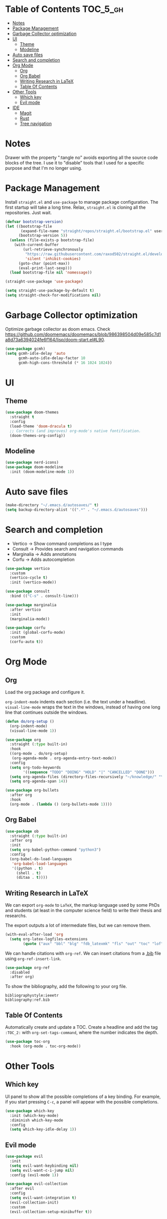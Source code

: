 # -*- after-save-hook: (org-babel-tangle) -*-
#+property: header-args:emacs-lisp :exports code :results none :tangle init.el

* Table of Contents                                                :TOC_5_gh:
- [[#notes][Notes]]
- [[#package-management][Package Management]]
- [[#garbage-collector-optimization][Garbage Collector optimization]]
- [[#ui][UI]]
  - [[#theme][Theme]]
  - [[#modeline][Modeline]]
- [[#auto-save-files][Auto save files]]
- [[#search-and-completion][Search and completion]]
- [[#org-mode][Org Mode]]
  - [[#org][Org]]
  - [[#org-babel][Org Babel]]
  - [[#writing-research-in-latex][Writing Research in LaTeX]]
  - [[#table-of-contents][Table Of Contents]]
- [[#other-tools][Other Tools]]
  - [[#which-key][Which key]]
  - [[#evil-mode][Evil mode]]
- [[#ide][IDE]]
  - [[#magit][Magit]]
  - [[#rust][Rust]]
  - [[#tree-navigation][Tree navigation]]

* Notes

Drawer with the property ":tangle no" avoids exporting all the source code
blocks of the tree. I use it to "disable" tools that I used for a specific
purpose and that I'm no longer using.

* Package Management

Install =straight.el= and =use-package= to manage package configuration.
The first startup will take a long time. Relax, =straight.el= is cloning
all the repositories. Just wait.

#+begin_src emacs-lisp
  (defvar bootstrap-version)
  (let ((bootstrap-file
         (expand-file-name "straight/repos/straight.el/bootstrap.el" user-emacs-directory))
        (bootstrap-version 5))
    (unless (file-exists-p bootstrap-file)
      (with-current-buffer
          (url-retrieve-synchronously
           "https://raw.githubusercontent.com/raxod502/straight.el/develop/install.el"
           'silent 'inhibit-cookies)
        (goto-char (point-max))
        (eval-print-last-sexp)))
    (load bootstrap-file nil 'nomessage))

  (straight-use-package 'use-package)

  (setq straight-use-package-by-default t)
  (setq straight-check-for-modifications nil)
#+end_src

* Garbage Collector optimization

Optimize garbage collector as doom emacs.
Check https://github.com/doomemacs/doomemacs/blob/986398504d09e585c7d1a8d73a6394024fe6f164/lisp/doom-start.el#L90.

#+begin_src emacs-lisp
  (use-package gcmh)
  (setq gcmh-idle-delay 'auto
        gcmh-auto-idle-delay-factor 10
        gcmh-high-cons-threshold (* 16 1024 1024))
#+end_src

* UI

** Theme

#+begin_src emacs-lisp
  (use-package doom-themes
    :straight t
    :config
    (load-theme 'doom-dracula t)
    ;; Corrects (and improves) org-mode's native fontification.
    (doom-themes-org-config))
#+end_src

** Modeline

#+begin_src emacs-lisp
  (use-package nerd-icons)
  (use-package doom-modeline
    :init (doom-modeline-mode 1))
#+end_src

* Auto save files

#+begin_src emacs-lisp
(make-directory "~/.emacs.d/autosaves/" t)
(setq backup-directory-alist '((".*" . "~/.emacs.d/autosaves")))
#+end_src

* Search and completion

- Vertico    -> Show command completions as I type
- Consult    -> Provides search and navigation commands
- Marginalia -> Adds annotations
- Corfu      -> Adds autocompletion

#+begin_src emacs-lisp
  (use-package vertico
    :custom
    (vertico-cycle t)
    :init (vertico-mode))

  (use-package consult
    :bind (("C-s" . consult-line)))

  (use-package marginalia
    :after vertico
    :init
    (marginalia-mode))

  (use-package corfu
    :init (global-corfu-mode)
    :custom
    (corfu-auto t))
#+end_src

* Org Mode

** Org

Load the org package and configure it.

=org-indent-mode= indents each section (i.e. the text under a headline).
=visual-line-mode= wraps the text in the windows, instead of having one long line that continues outside the windows.

#+begin_src emacs-lisp
  (defun do/org-setup ()
    (org-indent-mode)
    (visual-line-mode 1))

  (use-package org
    :straight (:type built-in)
    :hook
    ((org-mode . do/org-setup)
     (org-agenda-mode . org-agenda-entry-text-mode))
    :config
    (setq org-todo-keywords
          '((sequence "TODO" "DOING" "HOLD" "|" "CANCELLED" "DONE")))
    (setq org-agenda-files (directory-files-recursively "~/knowledge/" "\\.org$"))
    (setq org-agenda-span 14))

  (use-package org-bullets
    :after org
    :hook
    (org-mode . (lambda () (org-bullets-mode 1))))
#+end_src

** Org Babel

#+begin_src emacs-lisp
  (use-package ob
    :straight (:type built-in)
    :after org
    :init
    (setq org-babel-python-command "python3")
    :config
    (org-babel-do-load-languages
     'org-babel-load-languages
     '((python . t)
       (shell . t)
       (ditaa . t))))
#+end_src

** Writing Research in LaTeX
:properties:
:header-args: :tangle no
:end:

We can export =org-mode= to =LaTeX=, the markup language used by some
PhDs and students (at least in the computer science field) to write
their thesis and researchs.

The export outputs a lot of intermediate files, but we can remove them.

#+begin_src emacs-lisp
  (with-eval-after-load 'org
    (setq org-latex-logfiles-extensions
          (quote ("aux" "bbl" "blg" "fdb_latexmk" "fls" "out" "toc" "lof" "tex"))))
#+end_src

We can handle citations with =org-ref=. We can insert citations from a
[[https://es.overleaf.com/learn/latex/Bibliography_management_with_bibtex][.bib]] file using =org-ref-insert-link=.

#+begin_src emacs-lisp
  (use-package org-ref
    :disabled
    :after org)
#+end_src

To show the bibliography, add the following to your org file.

#+begin_example
bibliographystyle:ieeetr
bibliography:ref.bib
#+end_example

** Table Of Contents

Automatically create and update a TOC. Create a headline
and add the tag ~:TOC_2:~ with =org-set-tags-command=, where
the number indicates the depth.

#+begin_src emacs-lisp
  (use-package toc-org
    :hook (org-mode . toc-org-mode))
#+end_src

* Other Tools

** Which key

UI panel to show all the possible completions of a key binding. For example, if you start pressing =C-c=, a panel will appear with the possible completions.

#+begin_src emacs-lisp
  (use-package which-key
    :init (which-key-mode)
    :diminish which-key-mode
    :config
    (setq which-key-idle-delay 1))
#+end_src

** Evil mode

#+begin_src emacs-lisp
  (use-package evil
    :init
    (setq evil-want-keybinding nil)
    (setq evil-want-c-i-jump nil)
    :config (evil-mode 1))

  (use-package evil-collection
    :after evil
    :config
    (setq evil-want-integration t)
    (evil-collection-init)
    :custom
    (evil-collection-setup-minibuffer t))
#+end_src

* IDE

** Magit

#+begin_src emacs-lisp
  (use-package magit)
#+end_src

** Rust

#+begin_src emacs-lisp
  (use-package rust-ts-mode
    :mode "\\.rs\\'"
    :hook (rust-ts-mode . eglot-ensure))
#+end_src

Eglot uses =project.el=, which by default detects git-controlled directories.
When I tried to open a rust project inside a git repository like =aoc/2023/puzzle-01=,
=project.el= detected =aoc= as the root of the project instead of =puzzle-01=.
In that situation, eglot failed to start, of course.

The following snippet solves that. =project.el= will now take into account
=Cargo.toml= files to search for the root of the projects.

#+begin_src emacs-lisp
  (use-package project
    :straight (:type built-in)
    :init
    (setq project-vc-extra-root-markers '("Cargo.toml")))
#+end_src

** Tree navigation

#+begin_src emacs-lisp
  (use-package treemacs)
  (use-package treemacs-evil
    :after treemacs)
#+end_src
